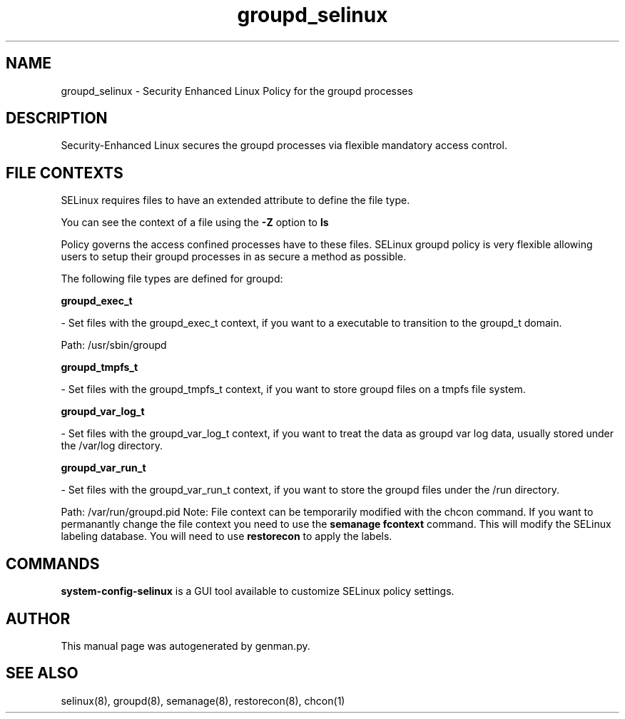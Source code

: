 .TH  "groupd_selinux"  "8"  "groupd" "dwalsh@redhat.com" "groupd SELinux Policy documentation"
.SH "NAME"
groupd_selinux \- Security Enhanced Linux Policy for the groupd processes
.SH "DESCRIPTION"

Security-Enhanced Linux secures the groupd processes via flexible mandatory access
control.  
.SH FILE CONTEXTS
SELinux requires files to have an extended attribute to define the file type. 
.PP
You can see the context of a file using the \fB\-Z\fP option to \fBls\bP
.PP
Policy governs the access confined processes have to these files. 
SELinux groupd policy is very flexible allowing users to setup their groupd processes in as secure a method as possible.
.PP 
The following file types are defined for groupd:


.EX
.B groupd_exec_t 
.EE

- Set files with the groupd_exec_t context, if you want to a executable to transition to the groupd_t domain.

.br
Path: 
/usr/sbin/groupd

.EX
.B groupd_tmpfs_t 
.EE

- Set files with the groupd_tmpfs_t context, if you want to store groupd files on a tmpfs file system.


.EX
.B groupd_var_log_t 
.EE

- Set files with the groupd_var_log_t context, if you want to treat the data as groupd var log data, usually stored under the /var/log directory.


.EX
.B groupd_var_run_t 
.EE

- Set files with the groupd_var_run_t context, if you want to store the groupd files under the /run directory.

.br
Path: 
/var/run/groupd\.pid
Note: File context can be temporarily modified with the chcon command.  If you want to permanantly change the file context you need to use the 
.B semanage fcontext 
command.  This will modify the SELinux labeling database.  You will need to use
.B restorecon
to apply the labels.

.SH "COMMANDS"

.PP
.B system-config-selinux 
is a GUI tool available to customize SELinux policy settings.

.SH AUTHOR	
This manual page was autogenerated by genman.py.

.SH "SEE ALSO"
selinux(8), groupd(8), semanage(8), restorecon(8), chcon(1)
